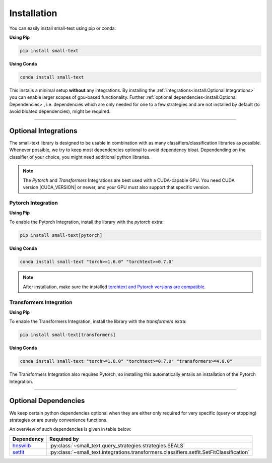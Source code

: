 .. _installation:

============
Installation
============

You can easily install small-text using pip or conda:

**Using Pip**

.. code-block:: console

    pip install small-text

**Using Conda**

.. code-block:: console

    conda install small-text

This installs a minimal setup **without** any integrations. By installing the :ref:`integrations<install:Optional Integrations>`
you can enable larger scopes of gpu-based functionality.
Further :ref:`optional dependencies<install:Optional Dependencies>`, i.e. dependencies which are only needed for one to a few strategies
and are not installed by default (to avoid bloated dependencies), might be required.

.. _installation-optional-dependencies:

----

Optional Integrations
=====================

The small-text library is designed to be usable in combination with as many classifiers/classification libraries as possible.
Whenever possible, we try to keep most dependencies optional to avoid dependency bloat.
Dependending on the classifier of your choice, you might need additional python libraries.

.. note:: The `Pytorch` and `Transformers` Integrations are best used with a CUDA-capable GPU.
          You need CUDA version |CUDA_VERSION| or newer, and your GPU must also support that specific version.


.. _installation-pytorch:

Pytorch Integration
-------------------

**Using Pip**

To enable the Pytorch Integration, install the library with the `pytorch` extra:

.. code-block:: console

    pip install small-text[pytorch]

**Using Conda**

.. code-block:: console

    conda install small-text "torch>=1.6.0" "torchtext>=0.7.0"

.. note:: After installation, make sure the installed `torchtext and Pytorch versions are compatible <https://github.com/pytorch/text#user-content-installation>`_.

.. _installation-transformers:

Transformers Integration
------------------------

**Using Pip**

To enable the Transformers Integration, install the library with the `transformers` extra:

.. code-block:: console

    pip install small-text[transformers]

**Using Conda**

.. code-block:: console

    conda install small-text "torch>=1.6.0" "torchtext>=0.7.0" "transformers>=4.0.0"

The Transformers Integration also requires Pytorch, so installing this automatically
entails an installation of the Pytorch Integration.

----

Optional Dependencies
=====================

We keep certain python dependencies optional when they are either only required
for very specific (query or stopping) strategies or are purely convenience functions.

An overview of such dependencies is given in table below:

+-------------------------+------------------------------------------------------------------------------------------------+
| Dependency              | Required by                                                                                    |
+=========================+================================================================================================+
| `hnswlib`_              | :py:class:`~small_text.query_strategies.strategies.SEALS`                                      |
+-------------------------+------------------------------------------------------------------------------------------------+
| `setfit`_               | :py:class:`~small_text.integrations.transformers.classifiers.setfit.SetFitClassification`      |
+-------------------------+------------------------------------------------------------------------------------------------+

.. _hnswlib: https://pypi.org/project/hnswlib/

.. _setfit: https://github.com/huggingface/setfit
